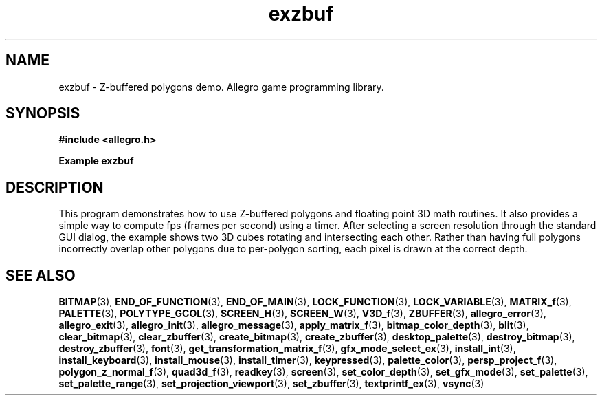 .\" Generated by the Allegro makedoc utility
.TH exzbuf 3 "version 4.4.3" "Allegro" "Allegro manual"
.SH NAME
exzbuf \- Z-buffered polygons demo. Allegro game programming library.\&
.SH SYNOPSIS
.B #include <allegro.h>

.sp
.B Example exzbuf
.SH DESCRIPTION
This program demonstrates how to use Z-buffered polygons and
floating point 3D math routines. It also provides a simple
way to compute fps (frames per second) using a timer. After
selecting a screen resolution through the standard GUI dialog,
the example shows two 3D cubes rotating and intersecting each
other. Rather than having full polygons incorrectly overlap
other polygons due to per-polygon sorting, each pixel is drawn
at the correct depth.

.SH SEE ALSO
.BR BITMAP (3),
.BR END_OF_FUNCTION (3),
.BR END_OF_MAIN (3),
.BR LOCK_FUNCTION (3),
.BR LOCK_VARIABLE (3),
.BR MATRIX_f (3),
.BR PALETTE (3),
.BR POLYTYPE_GCOL (3),
.BR SCREEN_H (3),
.BR SCREEN_W (3),
.BR V3D_f (3),
.BR ZBUFFER (3),
.BR allegro_error (3),
.BR allegro_exit (3),
.BR allegro_init (3),
.BR allegro_message (3),
.BR apply_matrix_f (3),
.BR bitmap_color_depth (3),
.BR blit (3),
.BR clear_bitmap (3),
.BR clear_zbuffer (3),
.BR create_bitmap (3),
.BR create_zbuffer (3),
.BR desktop_palette (3),
.BR destroy_bitmap (3),
.BR destroy_zbuffer (3),
.BR font (3),
.BR get_transformation_matrix_f (3),
.BR gfx_mode_select_ex (3),
.BR install_int (3),
.BR install_keyboard (3),
.BR install_mouse (3),
.BR install_timer (3),
.BR keypressed (3),
.BR palette_color (3),
.BR persp_project_f (3),
.BR polygon_z_normal_f (3),
.BR quad3d_f (3),
.BR readkey (3),
.BR screen (3),
.BR set_color_depth (3),
.BR set_gfx_mode (3),
.BR set_palette (3),
.BR set_palette_range (3),
.BR set_projection_viewport (3),
.BR set_zbuffer (3),
.BR textprintf_ex (3),
.BR vsync (3)
